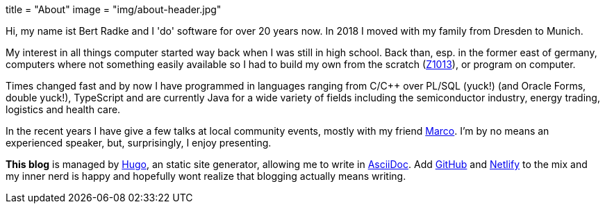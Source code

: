 +++
title = "About"
image = "img/about-header.jpg"
+++

Hi, my name ist Bert Radke and I 'do' software for over 20 years now.
In 2018 I moved with my family from Dresden to Munich.

My interest in all things computer started way back when I was still in high school. Back than, esp. in the former
east of germany, computers where not something easily available so I had to build my own from the scratch
(https://en.wikipedia.org/wiki/Robotron_Z1013[Z1013]), or program on computer.

Times changed fast and by now I have programmed in languages ranging from C/C++ over PL/SQL (yuck!)
(and Oracle Forms, double yuck!), TypeScript and are currently Java for a wide variety of fields including
the semiconductor industry, energy trading, logistics and health care.

In the recent years I have give a few talks at local community events, mostly with my
friend https://twitter.com/magomi[Marco]. I'm by no means an experienced speaker, but, surprisingly, I enjoy presenting.

**This blog** is managed by https://hugo.io[Hugo], an static site generator, allowing me to write in
https://asciidoctor.org/[AsciiDoc]. Add https://github.com/taseroth[GitHub] and https://www.netlify.com/[Netlify]
to the mix and my inner nerd is happy and hopefully wont realize that blogging actually means writing.

